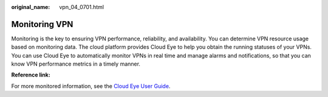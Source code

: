 :original_name: vpn_04_0701.html

.. _vpn_04_0701:

Monitoring VPN
==============

Monitoring is the key to ensuring VPN performance, reliability, and availability. You can determine VPN resource usage based on monitoring data. The cloud platform provides Cloud Eye to help you obtain the running statuses of your VPNs. You can use Cloud Eye to automatically monitor VPNs in real time and manage alarms and notifications, so that you can know VPN performance metrics in a timely manner.

**Reference link:**

For more monitored information, see the `Cloud Eye User Guide <https://docs.otc.t-systems.com/cloud-eye/umn/>`__.
